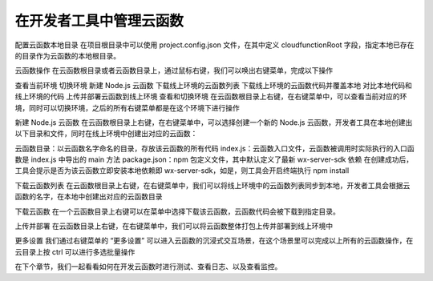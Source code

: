 在开发者工具中管理云函数
======================

配置云函数本地目录
在项目根目录中可以使用 project.config.json 文件，在其中定义 cloudfunctionRoot 字段，指定本地已存在的目录作为云函数的本地根目录。

云函数操作
在云函数根目录或者云函数目录上，通过鼠标右键，我们可以唤出右键菜单，完成以下操作

查看当前环境
切换环境
新建 Node.js 云函数
下载线上环境的云函数列表
下载线上环境的云函数代码并覆盖本地
对比本地代码和线上环境的代码
上传并部署云函数到线上环境
查看和切换环境
在云函数根目录上右键，在右键菜单中，可以查看当前对应的环境，同时可以切换环境，之后的所有右键菜单都是在这个环境下进行操作

新建 Node.js 云函数
在云函数根目录上右键，在右键菜单中，可以选择创建一个新的 Node.js 云函数，开发者工具在本地创建出以下目录和文件，同时在线上环境中创建出对应的云函数：

云函数目录：以云函数名字命名的目录，存放该云函数的所有代码
index.js：云函数入口文件，云函数被调用时实际执行的入口函数是 index.js 中导出的 main 方法
package.json：npm 包定义文件，其中默认定义了最新 wx-server-sdk 依赖
在创建成功后，工具会提示是否为该云函数立即安装本地依赖即 wx-server-sdk，如是，则工具会开启终端执行 npm install

下载云函数列表
在云函数根目录上右键，在右键菜单中，我们可以将线上环境中的云函数列表同步到本地，开发者工具会根据云函数的名字，在本地中创建出对应的云函数目录

下载云函数
在一个云函数目录上右键可以在菜单中选择下载该云函数，云函数代码会被下载到指定目录。

上传并部署
在云函数目录上右键，在右键菜单中，我们可以将云函数整体打包上传并部署到线上环境中

更多设置
我们通过右键菜单的 “更多设置” 可以进入云函数的沉浸式交互场景，在这个场景里可以完成以上所有的云函数操作，在云目录上按 ctrl 可以进行多选批量操作



在下个章节，我们一起看看如何在开发云函数时进行测试、查看日志、以及查看监控。
